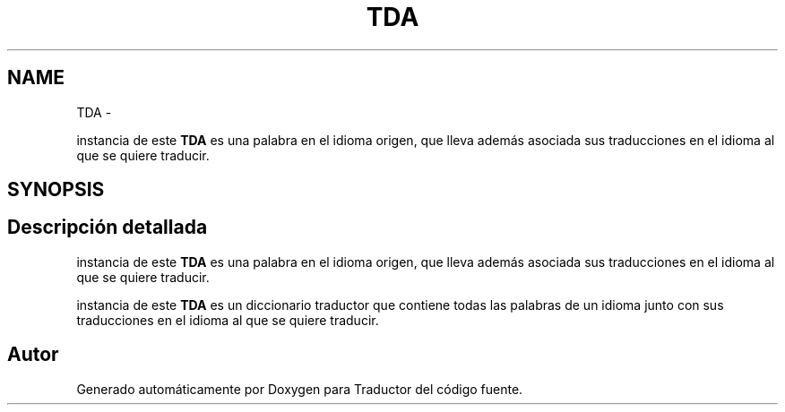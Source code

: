 .TH "TDA" 3 "Viernes, 31 de Octubre de 2014" "Version 0.1.1" "Traductor" \" -*- nroff -*-
.ad l
.nh
.SH NAME
TDA \- 
.PP
instancia de este \fBTDA\fP es una palabra en el idioma origen, que lleva además asociada sus traducciones en el idioma al que se quiere traducir\&.  

.SH SYNOPSIS
.br
.PP
.SH "Descripción detallada"
.PP 
instancia de este \fBTDA\fP es una palabra en el idioma origen, que lleva además asociada sus traducciones en el idioma al que se quiere traducir\&. 

instancia de este \fBTDA\fP es un diccionario traductor que contiene todas las palabras de un idioma junto con sus traducciones en el idioma al que se quiere traducir\&. 

.SH "Autor"
.PP 
Generado automáticamente por Doxygen para Traductor del código fuente\&.
